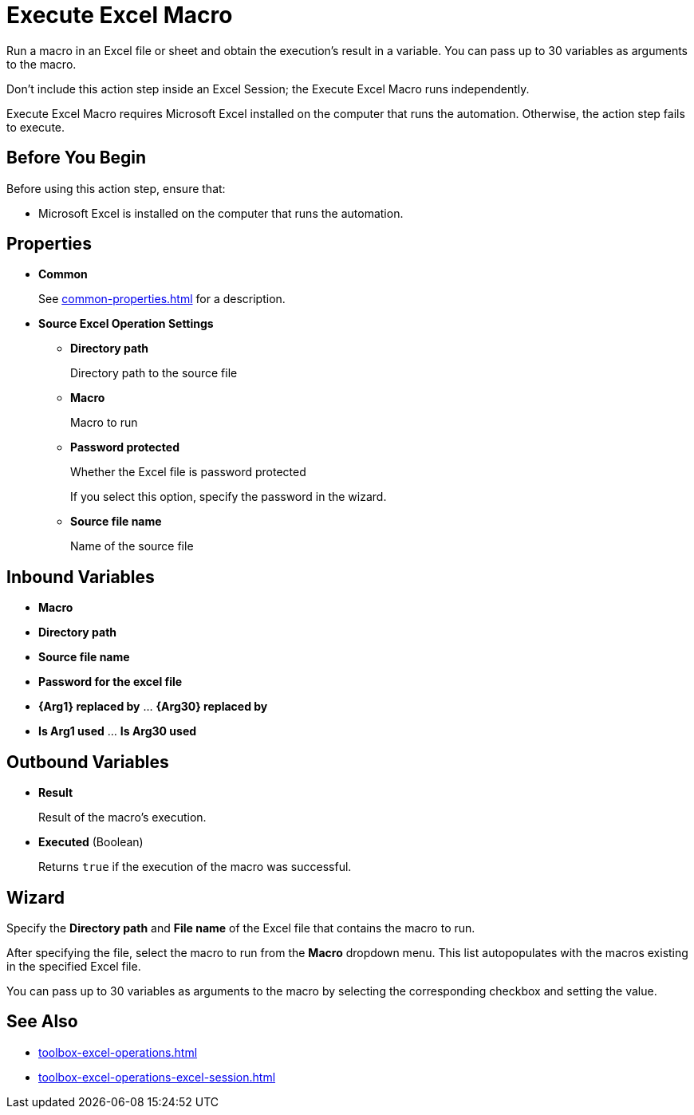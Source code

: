 = Execute Excel Macro 

Run a macro in an Excel file or sheet and obtain the execution's result in a variable. You can pass up to 30 variables as arguments to the macro.

Don't include this action step inside an Excel Session; the Execute Excel Macro runs independently. 

Execute Excel Macro requires Microsoft Excel installed on the computer that runs the automation. Otherwise, the action step fails to execute. 

== Before You Begin

Before using this action step, ensure that: 

* Microsoft Excel is installed on the computer that runs the automation.

== Properties

* *Common* 
+
See xref:common-properties.adoc[] for a description.  

* *Source Excel Operation Settings*
** *Directory path* 
+
Directory path to the source file
** *Macro* 
+
Macro to run
** *Password protected* 
+
Whether the Excel file is password protected
+
If you select this option, specify the password in the wizard. 
** *Source file name* 
+
Name of the source file

== Inbound Variables 

* *Macro* 
* *Directory path* 
* *Source file name* 
* *Password for the excel file* 
* *{Arg1} replaced by* ... *{Arg30} replaced by*
* *Is Arg1 used* ... *Is Arg30 used*

== Outbound Variables 

* *Result* 
+
Result of the macro's execution.
* *Executed* (Boolean)
+
Returns `true` if the execution of the macro was successful.

== Wizard 

Specify the *Directory path* and *File name* of the Excel file that contains the macro to run.

After specifying the file, select the macro to run from the *Macro* dropdown menu. This list autopopulates with the macros existing in the specified Excel file. 

You can pass up to 30 variables as arguments to the macro by selecting the corresponding checkbox and setting the value. 

== See Also

* xref:toolbox-excel-operations.adoc[]
* xref:toolbox-excel-operations-excel-session.adoc[] 